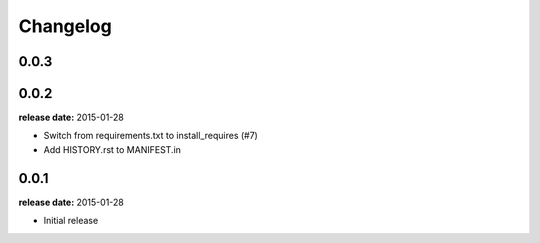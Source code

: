 Changelog
=========

0.0.3
-----

0.0.2
-----
**release date:** 2015-01-28

* Switch from requirements.txt to install_requires (#7)
* Add HISTORY.rst to MANIFEST.in

0.0.1
-----
**release date:** 2015-01-28

* Initial release
